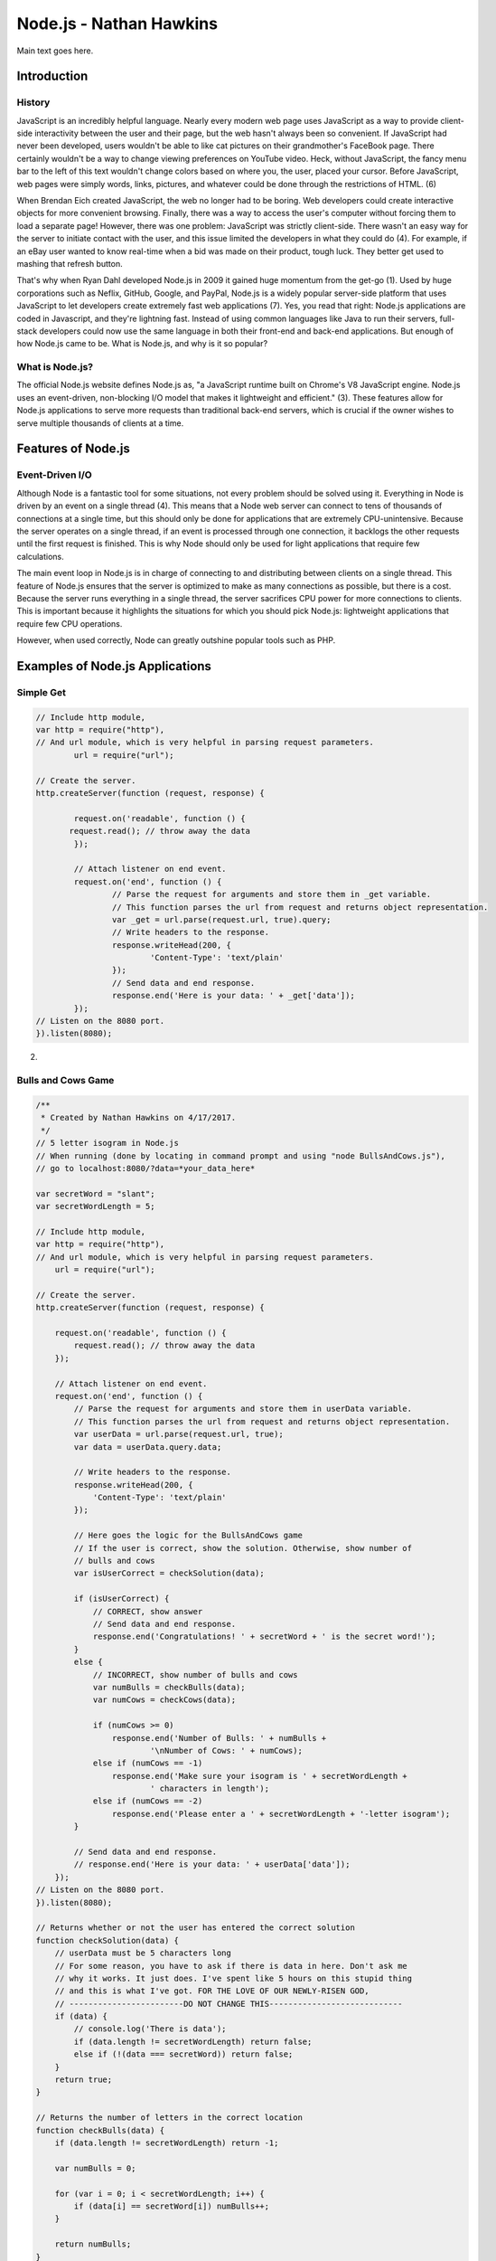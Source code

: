 Node.js - Nathan Hawkins
========================

.. image:: img/nodejs_title.png
	:align: center

Main text goes here.

Introduction
------------
History
~~~~~~~
JavaScript is an incredibly helpful language. Nearly every modern web page uses JavaScript as a way to provide client-side interactivity between the user and their page, but the web hasn't always been so convenient. If JavaScript had never been developed, users wouldn't be able to like cat pictures on their grandmother's FaceBook page. There certainly wouldn't be a way to change viewing preferences on YouTube video. Heck, without JavaScript, the fancy menu bar to the left of this text wouldn't change colors based on where you, the user, placed your cursor. Before JavaScript, web pages were simply words, links, pictures, and whatever could be done through the restrictions of HTML. (6)

When Brendan Eich created JavaScript, the web no longer had to be boring. Web developers could create interactive objects for more convenient browsing. Finally, there was a way to access the user's computer without forcing them to load a separate page! However, there was one problem: JavaScript was strictly client-side. There wasn't an easy way for the server to initiate contact with the user, and this issue limited the developers in what they could do (4). For example, if an eBay user wanted to know real-time when a bid was made on their product, tough luck. They better get used to mashing that refresh button.

That's why when Ryan Dahl developed Node.js in 2009 it gained huge momentum from the get-go (1). Used by huge corporations such as Neflix, GitHub, Google, and PayPal, Node.js is a widely popular server-side platform that uses JavaScript to let developers create extremely fast web applications (7). Yes, you read that right: Node.js applications are coded in Javascript, and they're lightning fast. Instead of using common languages like Java to run their servers, full-stack developers could now use the same language in both their front-end and back-end applications. But enough of how Node.js came to be. What is Node.js, and why is it so popular?

What is Node.js?
~~~~~~~~~~~~~~~~
The official Node.js website defines Node.js as, "a JavaScript runtime built on Chrome's V8 JavaScript engine. Node.js uses an event-driven, non-blocking I/O model that makes it lightweight and efficient." (3). These features allow for Node.js applications to serve more requests than traditional back-end servers, which is crucial if the owner wishes to serve multiple thousands of clients at a time.


Features of Node.js
-------------------

Event-Driven I/O
~~~~~~~~~~~~~~~~
Although Node is a fantastic tool for some situations, not every problem should be solved using it. Everything in Node is driven by an event on a single thread (4). This means that a Node web server can connect to tens of thousands of connections at a single time, but this should only be done for applications that are extremely CPU-unintensive. Because the server operates on a single thread, if an event is processed through one connection, it backlogs the other requests until the first request is finished. This is why Node should only be used for light applications that require few calculations.

The main event loop in Node.js is in charge of connecting to and distributing between clients on a single thread. This feature of Node.js ensures that the server is optimized to make as many connections as possible, but there is a cost. Because the server runs everything in a single thread, the server sacrifices CPU power for more connections to clients. This is important because it highlights the situations for which you should pick Node.js: lightweight applications that require few CPU operations. 

However, when used correctly, Node can greatly outshine popular tools such as PHP. 

Examples of Node.js Applications
--------------------------------
Simple Get
~~~~~~~~~~
.. code-block :: JavaScript

	// Include http module, 
	var http = require("http"), 
	// And url module, which is very helpful in parsing request parameters. 
		url = require("url"); 

	// Create the server. 
	http.createServer(function (request, response) { 

		request.on('readable', function () {
	       request.read(); // throw away the data
	  	});

		// Attach listener on end event. 
		request.on('end', function () { 
			// Parse the request for arguments and store them in _get variable. 
			// This function parses the url from request and returns object representation. 
			var _get = url.parse(request.url, true).query; 
			// Write headers to the response. 
			response.writeHead(200, { 
				'Content-Type': 'text/plain' 
			}); 
			// Send data and end response. 
			response.end('Here is your data: ' + _get['data']); 
		}); 
	// Listen on the 8080 port. 
	}).listen(8080);

(2)

Bulls and Cows Game
~~~~~~~~~~~~~~~~~~~
.. code-block :: JavaScript

	/**
	 * Created by Nathan Hawkins on 4/17/2017.
	 */
	// 5 letter isogram in Node.js
	// When running (done by locating in command prompt and using "node BullsAndCows.js"),
	// go to localhost:8080/?data=*your_data_here*

	var secretWord = "slant";
	var secretWordLength = 5;

	// Include http module,
	var http = require("http"),
	// And url module, which is very helpful in parsing request parameters.
	    url = require("url");

	// Create the server.
	http.createServer(function (request, response) {

	    request.on('readable', function () {
	        request.read(); // throw away the data
	    });

	    // Attach listener on end event.
	    request.on('end', function () {
	        // Parse the request for arguments and store them in userData variable.
	        // This function parses the url from request and returns object representation.
	        var userData = url.parse(request.url, true);
	        var data = userData.query.data;

	        // Write headers to the response.
	        response.writeHead(200, {
	            'Content-Type': 'text/plain'
	        });

	        // Here goes the logic for the BullsAndCows game
	        // If the user is correct, show the solution. Otherwise, show number of
	        // bulls and cows
	        var isUserCorrect = checkSolution(data);

	        if (isUserCorrect) {
	            // CORRECT, show answer
	            // Send data and end response.
	            response.end('Congratulations! ' + secretWord + ' is the secret word!');
	        }
	        else {
	            // INCORRECT, show number of bulls and cows
	            var numBulls = checkBulls(data);
	            var numCows = checkCows(data);

	            if (numCows >= 0)
	            	response.end('Number of Bulls: ' + numBulls + 
	            		'\nNumber of Cows: ' + numCows);
	            else if (numCows == -1)
	            	response.end('Make sure your isogram is ' + secretWordLength + 
	            		' characters in length');
	            else if (numCows == -2)
	            	response.end('Please enter a ' + secretWordLength + '-letter isogram');
	        }

	        // Send data and end response.
	        // response.end('Here is your data: ' + userData['data']);
	    });
	// Listen on the 8080 port.
	}).listen(8080);

	// Returns whether or not the user has entered the correct solution
	function checkSolution(data) {
	    // userData must be 5 characters long
	    // For some reason, you have to ask if there is data in here. Don't ask me
	    // why it works. It just does. I've spent like 5 hours on this stupid thing
	    // and this is what I've got. FOR THE LOVE OF OUR NEWLY-RISEN GOD, 
	    // ------------------------DO NOT CHANGE THIS----------------------------
	    if (data) {
	    	// console.log('There is data');
	    	if (data.length != secretWordLength) return false;
	    	else if (!(data === secretWord)) return false;
	    }
	    return true;
	}

	// Returns the number of letters in the correct location
	function checkBulls(data) {
	    if (data.length != secretWordLength) return -1;

	    var numBulls = 0;

	    for (var i = 0; i < secretWordLength; i++) {
	        if (data[i] == secretWord[i]) numBulls++;
	    }

	    return numBulls;
	}

	// Returns the number of letters in the word, but out of position
	function checkCows(data) {
	    if (data.length != secretWordLength) return -1;

	    var numCows = 0;
	    var lettersUsed = ['0', '0', '0', '0', '0'];

	    for (var i = 0; i < secretWordLength; i++) {
	        var char = data[i];
	        if (secretWord.includes(char) && !(char === secretWord[i]) &&
	        	!(lettersUsed.includes(char))) numCows++;

	        if (lettersUsed.includes(char)) return -2;
	        lettersUsed[i] = char;
	    }

	    return numCows;
	}

Conclusion
----------

We're doing Node.js, 'cause it's awesome.

References
----------
1 - http://blog.training.com/2016/09/about-nodejs-and-why-you-should-add.html

2 - https://code.tutsplus.com/tutorials/nodejs-for-beginners--net-26314

3 - https://nodejs.org/en/

4 - https://www.toptal.com/nodejs/why-the-hell-would-i-use-node-js

5 - https://developers.google.com/v8/

6 - http://www.makeuseof.com/tag/what-is-javascript-and-can-the-internet-exist-without-it/

7 - https://www.coderfactoryacademy.edu.au/posts/top-8-sites-built-with-node-js